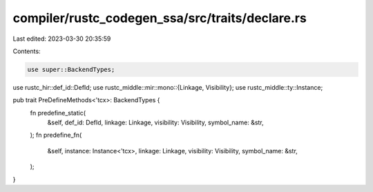 compiler/rustc_codegen_ssa/src/traits/declare.rs
================================================

Last edited: 2023-03-30 20:35:59

Contents:

.. code-block:: rs

    use super::BackendTypes;
use rustc_hir::def_id::DefId;
use rustc_middle::mir::mono::{Linkage, Visibility};
use rustc_middle::ty::Instance;

pub trait PreDefineMethods<'tcx>: BackendTypes {
    fn predefine_static(
        &self,
        def_id: DefId,
        linkage: Linkage,
        visibility: Visibility,
        symbol_name: &str,
    );
    fn predefine_fn(
        &self,
        instance: Instance<'tcx>,
        linkage: Linkage,
        visibility: Visibility,
        symbol_name: &str,
    );
}


